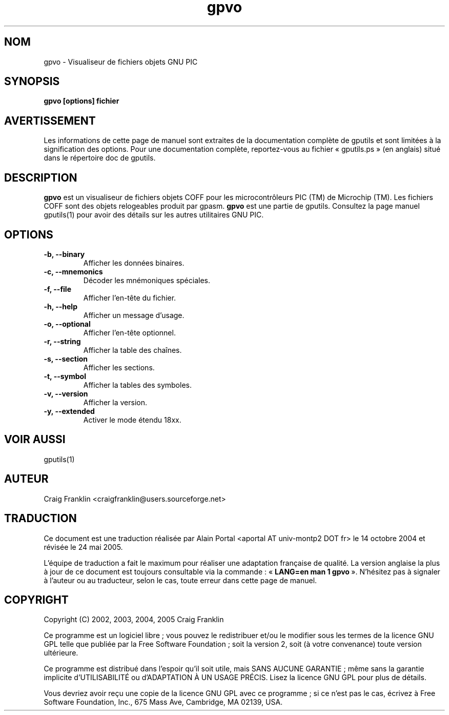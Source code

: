.TH gpvo 1 "(c) 2002, 2003, 2004, 2005 Craig Franklin"

.SH NOM
gpvo - Visualiseur de fichiers objets GNU PIC

.SH SYNOPSIS
.B gpvo [options] fichier

.SH AVERTISSEMENT
Les informations de cette page de manuel sont extraites de la documentation 
complète de gputils et sont limitées à la signification des options. Pour une 
documentation complète, reportez-vous au fichier «\ gputils.ps\ » (en anglais) 
situé dans le répertoire doc de gputils.

.SH DESCRIPTION
.B gpvo
est un visualiseur de fichiers objets COFF pour les microcontrôleurs PIC (TM)
de Microchip (TM). Les fichiers COFF sont des objets relogeables produit par
gpasm.
.B gpvo
est une partie de gputils. Consultez la page manuel gputils(1) pour avoir
des détails sur les autres utilitaires GNU PIC.

.SH OPTIONS
.TP
.B -b, --binary
Afficher les données binaires.
.TP
.B -c, --mnemonics
Décoder les mnémoniques spéciales.
.TP
.B -f, --file
Afficher l'en-tête du fichier.
.TP
.B -h, --help
Afficher un message d'usage.
.TP
.B -o, --optional 
Afficher l'en-tête optionnel.
.TP
.B -r, --string
Afficher la table des chaînes.
.TP
.B -s, --section 
Afficher les sections.
.TP
.B -t, --symbol
Afficher la tables des symboles.
.TP
.B -v, --version
Afficher la version.
.TP
.B -y, --extended
Activer le mode étendu 18xx.

.SH VOIR AUSSI
gputils(1)

.SH AUTEUR
Craig Franklin <craigfranklin@users.sourceforge.net>

.SH TRADUCTION
.PP
Ce document est une traduction réalisée par Alain Portal
<aportal AT univ-montp2 DOT fr> le 14 octobre 2004 et révisée
le 24 mai 2005.
.PP
L'équipe de traduction a fait le maximum pour réaliser une adaptation
française de qualité. La version anglaise la plus à jour de ce document est
toujours consultable via la commande\ : «\ \fBLANG=en\ man\ 1\ gpvo\fR\ ».
N'hésitez pas à signaler à l'auteur ou au traducteur, selon le cas, toute
erreur dans cette page de manuel.

.SH COPYRIGHT
Copyright (C) 2002, 2003, 2004, 2005 Craig Franklin

Ce programme est un logiciel libre\ ; vous pouvez le redistribuer et/ou le
modifier sous les termes de la licence GNU GPL telle que publiée par la Free
Software Foundation\ ; soit la version 2, soit (à votre convenance) toute
version ultérieure.

Ce programme est distribué dans l'espoir qu'il soit utile, mais
SANS AUCUNE GARANTIE\ ; même sans la garantie implicite d'UTILISABILITÉ
ou d'ADAPTATION À UN USAGE PRÉCIS. Lisez la licence GNU GPL pour plus
de détails.

Vous devriez avoir reçu une copie de la licence GNU GPL avec ce programme\ ;
si ce n'est pas le cas, écrivez à Free Software Foundation, Inc., 675 Mass Ave,
Cambridge, MA 02139, USA.
